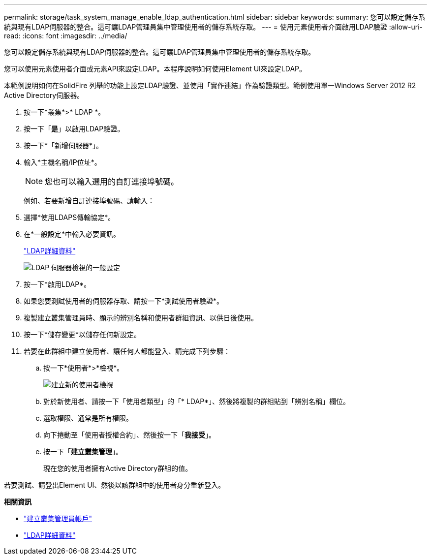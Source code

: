 ---
permalink: storage/task_system_manage_enable_ldap_authentication.html 
sidebar: sidebar 
keywords:  
summary: 您可以設定儲存系統與現有LDAP伺服器的整合。這可讓LDAP管理員集中管理使用者的儲存系統存取。 
---
= 使用元素使用者介面啟用LDAP驗證
:allow-uri-read: 
:icons: font
:imagesdir: ../media/


[role="lead"]
您可以設定儲存系統與現有LDAP伺服器的整合。這可讓LDAP管理員集中管理使用者的儲存系統存取。

您可以使用元素使用者介面或元素API來設定LDAP。本程序說明如何使用Element UI來設定LDAP。

本範例說明如何在SolidFire 列舉的功能上設定LDAP驗證、並使用「實作連結」作為驗證類型。範例使用單一Windows Server 2012 R2 Active Directory伺服器。

. 按一下*叢集*>* LDAP *。
. 按一下「*是*」以啟用LDAP驗證。
. 按一下*「新增伺服器*」。
. 輸入*主機名稱/IP位址*。
+

NOTE: 您也可以輸入選用的自訂連接埠號碼。

+
例如、若要新增自訂連接埠號碼、請輸入：

. 選擇*使用LDAPS傳輸協定*。
. 在*一般設定*中輸入必要資訊。
+
link:reference_system_manage_ldap_details.md#["LDAP詳細資料"]

+
image::../media/element_new_ldap_servers.jpg[LDAP 伺服器檢視的一般設定]

. 按一下*啟用LDAP*。
. 如果您要測試使用者的伺服器存取、請按一下*測試使用者驗證*。
. 複製建立叢集管理員時、顯示的辨別名稱和使用者群組資訊、以供日後使用。
. 按一下*儲存變更*以儲存任何新設定。
. 若要在此群組中建立使用者、讓任何人都能登入、請完成下列步驟：
+
.. 按一下*使用者*>*檢視*。
+
image::../media/element_new_cluster_admin.jpg[建立新的使用者檢視]

.. 對於新使用者、請按一下「使用者類型」的「* LDAP*」、然後將複製的群組貼到「辨別名稱」欄位。
.. 選取權限、通常是所有權限。
.. 向下捲動至「使用者授權合約」、然後按一下「*我接受*」。
.. 按一下「*建立叢集管理*」。
+
現在您的使用者擁有Active Directory群組的值。





若要測試、請登出Element UI、然後以該群組中的使用者身分重新登入。

*相關資訊*

* link:concept_system_manage_manage_cluster_administrator_users.html#create_cluster_admin_account["建立叢集管理員帳戶"]
* link:concept_system_manage_manage_ldap.html#view_ldap_details["LDAP詳細資料"]

